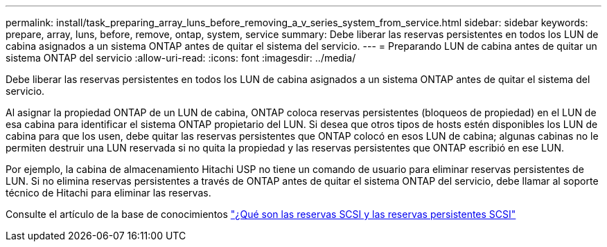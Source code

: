 ---
permalink: install/task_preparing_array_luns_before_removing_a_v_series_system_from_service.html 
sidebar: sidebar 
keywords: prepare, array, luns, before, remove, ontap, system, service 
summary: Debe liberar las reservas persistentes en todos los LUN de cabina asignados a un sistema ONTAP antes de quitar el sistema del servicio. 
---
= Preparando LUN de cabina antes de quitar un sistema ONTAP del servicio
:allow-uri-read: 
:icons: font
:imagesdir: ../media/


[role="lead"]
Debe liberar las reservas persistentes en todos los LUN de cabina asignados a un sistema ONTAP antes de quitar el sistema del servicio.

Al asignar la propiedad ONTAP de un LUN de cabina, ONTAP coloca reservas persistentes (bloqueos de propiedad) en el LUN de esa cabina para identificar el sistema ONTAP propietario del LUN. Si desea que otros tipos de hosts estén disponibles los LUN de cabina para que los usen, debe quitar las reservas persistentes que ONTAP colocó en esos LUN de cabina; algunas cabinas no le permiten destruir una LUN reservada si no quita la propiedad y las reservas persistentes que ONTAP escribió en ese LUN.

Por ejemplo, la cabina de almacenamiento Hitachi USP no tiene un comando de usuario para eliminar reservas persistentes de LUN. Si no elimina reservas persistentes a través de ONTAP antes de quitar el sistema ONTAP del servicio, debe llamar al soporte técnico de Hitachi para eliminar las reservas.

Consulte el artículo de la base de conocimientos https://kb.netapp.com/Advice_and_Troubleshooting/Data_Storage_Software/ONTAP_OS/What_are_SCSI_Reservations_and_SCSI_Persistent_Reservations["¿Qué son las reservas SCSI y las reservas persistentes SCSI"^]
